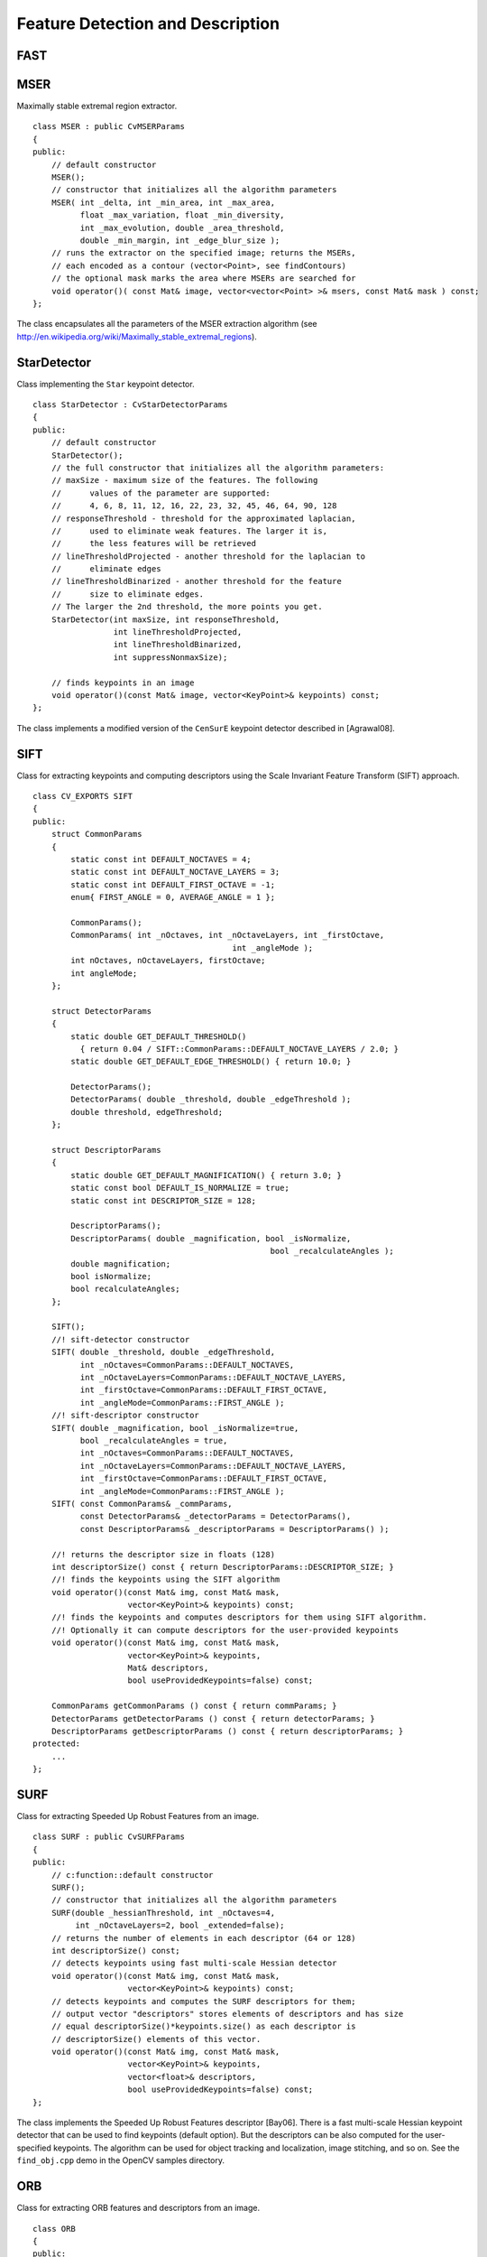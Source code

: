 Feature Detection and Description
=================================

.. highlight:: cpp

.. index:: FAST

FAST
--------
.. ocv:function:: void FAST( const Mat& image, vector<KeyPoint>& keypoints,            int threshold, bool nonmaxSupression=true )

    Detects corners using the FAST algorithm by E. Rosten (*Machine Learning for High-speed Corner Detection*, 2006).

    :param image: Image where keypoints (corners) are detected.

    :param keypoints: Keypoints detected on the image.

    :param threshold: Threshold on difference between intensity of the central pixel and pixels on a circle around this pixel. See the algorithm description below.

    :param nonmaxSupression: If it is true, non-maximum supression is applied to detected corners (keypoints).

.. index:: MSER

.. _MSER:

MSER
----
.. ocv:class:: MSER

Maximally stable extremal region extractor. ::

    class MSER : public CvMSERParams
    {
    public:
        // default constructor
        MSER();
        // constructor that initializes all the algorithm parameters
        MSER( int _delta, int _min_area, int _max_area,
              float _max_variation, float _min_diversity,
              int _max_evolution, double _area_threshold,
              double _min_margin, int _edge_blur_size );
        // runs the extractor on the specified image; returns the MSERs,
        // each encoded as a contour (vector<Point>, see findContours)
        // the optional mask marks the area where MSERs are searched for
        void operator()( const Mat& image, vector<vector<Point> >& msers, const Mat& mask ) const;
    };

The class encapsulates all the parameters of the MSER extraction algorithm (see
http://en.wikipedia.org/wiki/Maximally_stable_extremal_regions).

.. index:: StarDetector

.. _StarDetector:

StarDetector
------------
.. ocv:class:: StarDetector

Class implementing the ``Star`` keypoint detector. ::

    class StarDetector : CvStarDetectorParams
    {
    public:
        // default constructor
        StarDetector();
        // the full constructor that initializes all the algorithm parameters:
        // maxSize - maximum size of the features. The following
        //      values of the parameter are supported:
        //      4, 6, 8, 11, 12, 16, 22, 23, 32, 45, 46, 64, 90, 128
        // responseThreshold - threshold for the approximated laplacian,
        //      used to eliminate weak features. The larger it is,
        //      the less features will be retrieved
        // lineThresholdProjected - another threshold for the laplacian to
        //      eliminate edges
        // lineThresholdBinarized - another threshold for the feature
        //      size to eliminate edges.
        // The larger the 2nd threshold, the more points you get.
        StarDetector(int maxSize, int responseThreshold,
                     int lineThresholdProjected,
                     int lineThresholdBinarized,
                     int suppressNonmaxSize);

        // finds keypoints in an image
        void operator()(const Mat& image, vector<KeyPoint>& keypoints) const;
    };

The class implements a modified version of the ``CenSurE`` keypoint detector described in
[Agrawal08].

.. index:: SIFT

SIFT
----
.. ocv:class:: SIFT

Class for extracting keypoints and computing descriptors using the Scale Invariant Feature Transform (SIFT) approach. ::

    class CV_EXPORTS SIFT
    {
    public:
        struct CommonParams
        {
            static const int DEFAULT_NOCTAVES = 4;
            static const int DEFAULT_NOCTAVE_LAYERS = 3;
            static const int DEFAULT_FIRST_OCTAVE = -1;
            enum{ FIRST_ANGLE = 0, AVERAGE_ANGLE = 1 };

            CommonParams();
            CommonParams( int _nOctaves, int _nOctaveLayers, int _firstOctave,
                                              int _angleMode );
            int nOctaves, nOctaveLayers, firstOctave;
            int angleMode;
        };

        struct DetectorParams
        {
            static double GET_DEFAULT_THRESHOLD()
              { return 0.04 / SIFT::CommonParams::DEFAULT_NOCTAVE_LAYERS / 2.0; }
            static double GET_DEFAULT_EDGE_THRESHOLD() { return 10.0; }

            DetectorParams();
            DetectorParams( double _threshold, double _edgeThreshold );
            double threshold, edgeThreshold;
        };

        struct DescriptorParams
        {
            static double GET_DEFAULT_MAGNIFICATION() { return 3.0; }
            static const bool DEFAULT_IS_NORMALIZE = true;
            static const int DESCRIPTOR_SIZE = 128;

            DescriptorParams();
            DescriptorParams( double _magnification, bool _isNormalize,
                                                      bool _recalculateAngles );
            double magnification;
            bool isNormalize;
            bool recalculateAngles;
        };

        SIFT();
        //! sift-detector constructor
        SIFT( double _threshold, double _edgeThreshold,
              int _nOctaves=CommonParams::DEFAULT_NOCTAVES,
              int _nOctaveLayers=CommonParams::DEFAULT_NOCTAVE_LAYERS,
              int _firstOctave=CommonParams::DEFAULT_FIRST_OCTAVE,
              int _angleMode=CommonParams::FIRST_ANGLE );
        //! sift-descriptor constructor
        SIFT( double _magnification, bool _isNormalize=true,
              bool _recalculateAngles = true,
              int _nOctaves=CommonParams::DEFAULT_NOCTAVES,
              int _nOctaveLayers=CommonParams::DEFAULT_NOCTAVE_LAYERS,
              int _firstOctave=CommonParams::DEFAULT_FIRST_OCTAVE,
              int _angleMode=CommonParams::FIRST_ANGLE );
        SIFT( const CommonParams& _commParams,
              const DetectorParams& _detectorParams = DetectorParams(),
              const DescriptorParams& _descriptorParams = DescriptorParams() );

        //! returns the descriptor size in floats (128)
        int descriptorSize() const { return DescriptorParams::DESCRIPTOR_SIZE; }
        //! finds the keypoints using the SIFT algorithm
        void operator()(const Mat& img, const Mat& mask,
                        vector<KeyPoint>& keypoints) const;
        //! finds the keypoints and computes descriptors for them using SIFT algorithm.
        //! Optionally it can compute descriptors for the user-provided keypoints
        void operator()(const Mat& img, const Mat& mask,
                        vector<KeyPoint>& keypoints,
                        Mat& descriptors,
                        bool useProvidedKeypoints=false) const;

        CommonParams getCommonParams () const { return commParams; }
        DetectorParams getDetectorParams () const { return detectorParams; }
        DescriptorParams getDescriptorParams () const { return descriptorParams; }
    protected:
        ...
    };


.. index:: SURF

SURF
----
.. ocv:class:: SURF

Class for extracting Speeded Up Robust Features from an image. ::

    class SURF : public CvSURFParams
    {
    public:
        // c:function::default constructor
        SURF();
        // constructor that initializes all the algorithm parameters
        SURF(double _hessianThreshold, int _nOctaves=4,
             int _nOctaveLayers=2, bool _extended=false);
        // returns the number of elements in each descriptor (64 or 128)
        int descriptorSize() const;
        // detects keypoints using fast multi-scale Hessian detector
        void operator()(const Mat& img, const Mat& mask,
                        vector<KeyPoint>& keypoints) const;
        // detects keypoints and computes the SURF descriptors for them;
        // output vector "descriptors" stores elements of descriptors and has size
        // equal descriptorSize()*keypoints.size() as each descriptor is
        // descriptorSize() elements of this vector.
        void operator()(const Mat& img, const Mat& mask,
                        vector<KeyPoint>& keypoints,
                        vector<float>& descriptors,
                        bool useProvidedKeypoints=false) const;
    };

The class implements the Speeded Up Robust Features descriptor 
[Bay06].
There is a fast multi-scale Hessian keypoint detector that can be used to find keypoints
(default option). But the descriptors can be also computed for the user-specified keypoints.
The algorithm can be used for object tracking and localization, image stitching, and so on. See the ``find_obj.cpp`` demo in the OpenCV samples directory.


.. index:: ORB

ORB
----
.. ocv:class:: ORB

Class for extracting ORB features and descriptors from an image. ::

    class ORB
    {
    public:
        /** The patch sizes that can be used (only one right now) */
        struct CommonParams
        {
            enum { DEFAULT_N_LEVELS = 3, DEFAULT_FIRST_LEVEL = 0};

            /** default constructor */
            CommonParams(float scale_factor = 1.2f, unsigned int n_levels = DEFAULT_N_LEVELS,
                 int edge_threshold = 31, unsigned int first_level = DEFAULT_FIRST_LEVEL);
            void read(const FileNode& fn);
            void write(FileStorage& fs) const;

            /** Coefficient by which we divide the dimensions from one scale pyramid level to the next */
            float scale_factor_;
            /** The number of levels in the scale pyramid */
            unsigned int n_levels_;
            /** The level at which the image is given
             * if 1, that means we will also look at the image scale_factor_ times bigger
             */
            unsigned int first_level_;
            /** How far from the boundary the points should be */
            int edge_threshold_;
        };

        // c:function::default constructor
        ORB();
        // constructor that initializes all the algorithm parameters
        ORB( const CommonParams detector_params );
        // returns the number of elements in each descriptor (32 bytes)
        int descriptorSize() const;
        // detects keypoints using ORB
        void operator()(const Mat& img, const Mat& mask,
                        vector<KeyPoint>& keypoints) const;
        // detects ORB keypoints and computes the ORB descriptors for them;
        // output vector "descriptors" stores elements of descriptors and has size
        // equal descriptorSize()*keypoints.size() as each descriptor is
        // descriptorSize() elements of this vector.
        void operator()(const Mat& img, const Mat& mask,
                        vector<KeyPoint>& keypoints,
                        cv::Mat& descriptors,
                        bool useProvidedKeypoints=false) const;
    };

The class implements ORB.


.. index:: RandomizedTree


RandomizedTree
--------------
.. ocv:class:: RandomizedTree

Class containing a base structure for ``RTreeClassifier``. ::

    class CV_EXPORTS RandomizedTree
    {
    public:
            friend class RTreeClassifier;

            RandomizedTree();
            ~RandomizedTree();

            void train(std::vector<BaseKeypoint> const& base_set,
                     RNG &rng, int depth, int views,
                     size_t reduced_num_dim, int num_quant_bits);
            void train(std::vector<BaseKeypoint> const& base_set,
                     RNG &rng, PatchGenerator &make_patch, int depth,
                     int views, size_t reduced_num_dim, int num_quant_bits);

            // next two functions are EXPERIMENTAL
            //(do not use unless you know exactly what you do)
            static void quantizeVector(float *vec, int dim, int N, float bnds[2],
                     int clamp_mode=0);
            static void quantizeVector(float *src, int dim, int N, float bnds[2],
                     uchar *dst);

            // patch_data must be a 32x32 array (no row padding)
            float* getPosterior(uchar* patch_data);
            const float* getPosterior(uchar* patch_data) const;
            uchar* getPosterior2(uchar* patch_data);

            void read(const char* file_name, int num_quant_bits);
            void read(std::istream &is, int num_quant_bits);
            void write(const char* file_name) const;
            void write(std::ostream &os) const;

            int classes() { return classes_; }
            int depth() { return depth_; }

            void discardFloatPosteriors() { freePosteriors(1); }

            inline void applyQuantization(int num_quant_bits)
                     { makePosteriors2(num_quant_bits); }

    private:
            int classes_;
            int depth_;
            int num_leaves_;
            std::vector<RTreeNode> nodes_;
            float **posteriors_;        // 16-byte aligned posteriors
            uchar **posteriors2_;     // 16-byte aligned posteriors
            std::vector<int> leaf_counts_;

            void createNodes(int num_nodes, RNG &rng);
            void allocPosteriorsAligned(int num_leaves, int num_classes);
            void freePosteriors(int which);
                     // which: 1=posteriors_, 2=posteriors2_, 3=both
            void init(int classes, int depth, RNG &rng);
            void addExample(int class_id, uchar* patch_data);
            void finalize(size_t reduced_num_dim, int num_quant_bits);
            int getIndex(uchar* patch_data) const;
            inline float* getPosteriorByIndex(int index);
            inline uchar* getPosteriorByIndex2(int index);
            inline const float* getPosteriorByIndex(int index) const;
            void convertPosteriorsToChar();
            void makePosteriors2(int num_quant_bits);
            void compressLeaves(size_t reduced_num_dim);
            void estimateQuantPercForPosteriors(float perc[2]);
    };

.. index:: RandomizedTree::train

RandomizedTree::train
-------------------------
.. ocv:function:: void train(std::vector<BaseKeypoint> const& base_set, RNG& rng, PatchGenerator& make_patch, int depth, int views, size_t reduced_num_dim, int num_quant_bits)

    Trains a randomized tree using an input set of keypoints.

.. ocv:function:: void train(std::vector<BaseKeypoint> const& base_set, RNG& rng, PatchGenerator& make_patch, int depth, int views, size_t reduced_num_dim, int num_quant_bits)

    :param base_set: Vector of the ``BaseKeypoint`` type. It contains image keypoints used for training.
    
    :param rng: Random-number generator used for training.
    
    :param make_patch: Patch generator used for training.
    
    :param depth: Maximum tree depth.

    :param views: Number of random views of each keypoint neighborhood to generate.

    :param reduced_num_dim: Number of dimensions used in the compressed signature.
    
    :param num_quant_bits: Number of bits used for quantization.

.. index:: RandomizedTree::read

RandomizedTree::read
------------------------
.. ocv:function:: read(const char* file_name, int num_quant_bits)

.. ocv:function:: read(std::istream &is, int num_quant_bits)

    Reads a pre-saved randomized tree from a file or stream.

    :param file_name: Name of the file that contains randomized tree data.

    :param is: Input stream associated with the file that contains randomized tree data.

    :param num_quant_bits: Number of bits used for quantization.

.. index:: RandomizedTree::write

RandomizedTree::write
-------------------------
.. ocv:function:: void write(const char* file_name) const

    Writes the current randomized tree to a file or stream.

.. ocv:function:: void write(std::ostream \&os) const

    :param file_name: Name of the file where randomized tree data is stored.

    :param is: Output stream associated with the file where randomized tree data is stored.

.. index:: RandomizedTree::applyQuantization

RandomizedTree::applyQuantization
-------------------------------------
.. ocv:function:: void applyQuantization(int num_quant_bits)

    Applies quantization to the current randomized tree.

    :param num_quant_bits: Number of bits used for quantization.

.. index:: RTreeNode

.. _RTreeNode:

RTreeNode
---------
.. ocv:class:: RTreeNode

Class containing a base structure for ``RandomizedTree``. ::

    struct RTreeNode
    {
            short offset1, offset2;

            RTreeNode() {}

            RTreeNode(uchar x1, uchar y1, uchar x2, uchar y2)
                    : offset1(y1*PATCH_SIZE + x1),
                    offset2(y2*PATCH_SIZE + x2)
            {}

            //! Left child on 0, right child on 1
            inline bool operator() (uchar* patch_data) const
            {
                    return patch_data[offset1] > patch_data[offset2];
            }
    };

.. index:: RTreeClassifier

.. _RTreeClassifier:

RTreeClassifier
---------------
.. ocv:class:: RTreeClassifier

Class containing ``RTreeClassifier``. It represents the Calonder descriptor originally introduced by Michael Calonder. ::

    class CV_EXPORTS RTreeClassifier
    {
    public:
            static const int DEFAULT_TREES = 48;
            static const size_t DEFAULT_NUM_QUANT_BITS = 4;

            RTreeClassifier();

            void train(std::vector<BaseKeypoint> const& base_set,
                    RNG &rng,
                    int num_trees = RTreeClassifier::DEFAULT_TREES,
                    int depth = DEFAULT_DEPTH,
                    int views = DEFAULT_VIEWS,
                    size_t reduced_num_dim = DEFAULT_REDUCED_NUM_DIM,
                    int num_quant_bits = DEFAULT_NUM_QUANT_BITS,
                             bool print_status = true);
            void train(std::vector<BaseKeypoint> const& base_set,
                    RNG &rng,
                    PatchGenerator &make_patch,
                    int num_trees = RTreeClassifier::DEFAULT_TREES,
                    int depth = DEFAULT_DEPTH,
                    int views = DEFAULT_VIEWS,
                    size_t reduced_num_dim = DEFAULT_REDUCED_NUM_DIM,
                    int num_quant_bits = DEFAULT_NUM_QUANT_BITS,
                     bool print_status = true);

            // sig must point to a memory block of at least
            //classes()*sizeof(float|uchar) bytes
            void getSignature(IplImage *patch, uchar *sig);
            void getSignature(IplImage *patch, float *sig);
            void getSparseSignature(IplImage *patch, float *sig,
                     float thresh);

            static int countNonZeroElements(float *vec, int n, double tol=1e-10);
            static inline void safeSignatureAlloc(uchar **sig, int num_sig=1,
                            int sig_len=176);
            static inline uchar* safeSignatureAlloc(int num_sig=1,
                             int sig_len=176);

            inline int classes() { return classes_; }
            inline int original_num_classes()
                     { return original_num_classes_; }

            void setQuantization(int num_quant_bits);
            void discardFloatPosteriors();

            void read(const char* file_name);
            void read(std::istream &is);
            void write(const char* file_name) const;
            void write(std::ostream &os) const;

            std::vector<RandomizedTree> trees_;

    private:
            int classes_;
            int num_quant_bits_;
            uchar **posteriors_;
            ushort *ptemp_;
            int original_num_classes_;
            bool keep_floats_;
    };

.. index:: RTreeClassifier::train

RTreeClassifier::train
--------------------------
.. ocv:function:: void train(vector<BaseKeypoint> const& base_set, RNG& rng, int num_trees = RTreeClassifier::DEFAULT_TREES,                         int depth = DEFAULT_DEPTH, int views = DEFAULT_VIEWS, size_t reduced_num_dim = DEFAULT_REDUCED_NUM_DIM, int num_quant_bits = DEFAULT_NUM_QUANT_BITS, bool print_status = true)

    Trains a randomized tree classifier using an input set of keypoints.

.. ocv:function:: void train(vector<BaseKeypoint> const& base_set, RNG& rng, PatchGenerator& make_patch, int num_trees = RTreeClassifier::DEFAULT_TREES, int depth = DEFAULT_DEPTH, int views = DEFAULT_VIEWS, size_t reduced_num_dim = DEFAULT_REDUCED_NUM_DIM,                         int num_quant_bits = DEFAULT_NUM_QUANT_BITS, bool print_status = true)

    :param base_set: Vector of the ``BaseKeypoint``  type. It contains image keypoints used for training.
    
    :param rng: Random-number generator used for training.
    
    :param make_patch: Patch generator used for training.
    
    :param num_trees: Number of randomized trees used in ``RTreeClassificator`` .
    
    :param depth: Maximum tree depth.

    :param views: Number of random views of each keypoint neighborhood to generate.

    :param reduced_num_dim: Number of dimensions used in the compressed signature.
    
    :param num_quant_bits: Number of bits used for quantization.
    
    :param print_status: Current status of training printed on the console.

.. index:: RTreeClassifier::getSignature

RTreeClassifier::getSignature
---------------------------------
.. ocv:function:: void getSignature(IplImage *patch, uchar *sig)

    Returns a signature for an image patch.

.. ocv:function:: void getSignature(IplImage *patch, float *sig)

    :param patch: Image patch to calculate the signature for.
    :param sig: Output signature (array dimension is ``reduced_num_dim)`` .

.. index:: RTreeClassifier::getSparseSignature

RTreeClassifier::getSparseSignature
--------------------------------------- 

.. ocv:function:: void getSparseSignature(IplImage *patch, float *sig, float thresh)

    Returns a signature for an image patch similarly to ``getSignature``  but uses a threshold for removing all signature elements below the threshold so that the signature is compressed.

    :param patch: Image patch to calculate the signature for.
    
    :param sig: Output signature (array dimension is ``reduced_num_dim)`` .
    
    :param thresh: Threshold used for compressing the signature.

.. index:: RTreeClassifier::countNonZeroElements

RTreeClassifier::countNonZeroElements
-----------------------------------------
.. ocv:function:: static int countNonZeroElements(float *vec, int n, double tol=1e-10)

    Returns the number of non-zero elements in an input array.

    :param vec: Input vector containing float elements.

    :param n: Input vector size.

    :param tol: Threshold used for counting elements. All elements less than ``tol``  are considered as zero elements.

.. index:: RTreeClassifier::read

RTreeClassifier::read
-------------------------
.. ocv:function:: read(const char* file_name)

    Reads a pre-saved ``RTreeClassifier`` from a file or stream.

.. ocv:function:: read(std::istream& is)

    :param file_name: Name of the file that contains randomized tree data.

    :param is: Input stream associated with the file that contains randomized tree data.

.. index:: RTreeClassifier::write

RTreeClassifier::write
--------------------------
.. ocv:function:: void write(const char* file_name) const

    Writes the current ``RTreeClassifier`` to a file or stream.

.. ocv:function:: void write(std::ostream &os) const

    :param file_name: Name of the file where randomized tree data is stored.

    :param os: Output stream associated with the file where randomized tree data is stored.

.. index:: RTreeClassifier::setQuantization

RTreeClassifier::setQuantization
------------------------------------
.. ocv:function:: void setQuantization(int num_quant_bits)

    Applies quantization to the current randomized tree.

    :param num_quant_bits: Number of bits used for quantization.

The example below demonstrates the usage of ``RTreeClassifier`` for matching the features. The features are extracted from the test and train images with SURF. Output is
:math:`best\_corr` and
:math:`best\_corr\_idx` arrays that keep the best probabilities and corresponding features indices for every train feature. ::

    CvMemStorage* storage = cvCreateMemStorage(0);
    CvSeq *objectKeypoints = 0, *objectDescriptors = 0;
    CvSeq *imageKeypoints = 0, *imageDescriptors = 0;
    CvSURFParams params = cvSURFParams(500, 1);
    cvExtractSURF( test_image, 0, &imageKeypoints, &imageDescriptors,
                     storage, params );
    cvExtractSURF( train_image, 0, &objectKeypoints, &objectDescriptors,
                     storage, params );

    RTreeClassifier detector;
    int patch_width = PATCH_SIZE;
    iint patch_height = PATCH_SIZE;
    vector<BaseKeypoint> base_set;
    int i=0;
    CvSURFPoint* point;
    for (i=0;i<(n_points > 0 ? n_points : objectKeypoints->total);i++)
    {
            point=(CvSURFPoint*)cvGetSeqElem(objectKeypoints,i);
            base_set.push_back(
                    BaseKeypoint(point->pt.x,point->pt.y,train_image));
    }

            //Detector training
     RNG rng( cvGetTickCount() );
    PatchGenerator gen(0,255,2,false,0.7,1.3,-CV_PI/3,CV_PI/3,
                            -CV_PI/3,CV_PI/3);

    printf("RTree Classifier training...n");
    detector.train(base_set,rng,gen,24,DEFAULT_DEPTH,2000,
            (int)base_set.size(), detector.DEFAULT_NUM_QUANT_BITS);
    printf("Donen");

    float* signature = new float[detector.original_num_classes()];
    float* best_corr;
    int* best_corr_idx;
    if (imageKeypoints->total > 0)
    {
            best_corr = new float[imageKeypoints->total];
            best_corr_idx = new int[imageKeypoints->total];
    }

    for(i=0; i < imageKeypoints->total; i++)
    {
            point=(CvSURFPoint*)cvGetSeqElem(imageKeypoints,i);
            int part_idx = -1;
            float prob = 0.0f;

            CvRect roi = cvRect((int)(point->pt.x) - patch_width/2,
                    (int)(point->pt.y) - patch_height/2,
                     patch_width, patch_height);
            cvSetImageROI(test_image, roi);
            roi = cvGetImageROI(test_image);
            if(roi.width != patch_width || roi.height != patch_height)
            {
                    best_corr_idx[i] = part_idx;
                    best_corr[i] = prob;
            }
            else
            {
                    cvSetImageROI(test_image, roi);
                    IplImage* roi_image =
                             cvCreateImage(cvSize(roi.width, roi.height),
                             test_image->depth, test_image->nChannels);
                    cvCopy(test_image,roi_image);

                    detector.getSignature(roi_image, signature);
                    for (int j = 0; j< detector.original_num_classes();j++)
                    {
                            if (prob < signature[j])
                            {
                                    part_idx = j;
                                    prob = signature[j];
                            }
                    }

                    best_corr_idx[i] = part_idx;
                    best_corr[i] = prob;

                    if (roi_image)
                            cvReleaseImage(&roi_image);
            }
            cvResetImageROI(test_image);
    }

..
